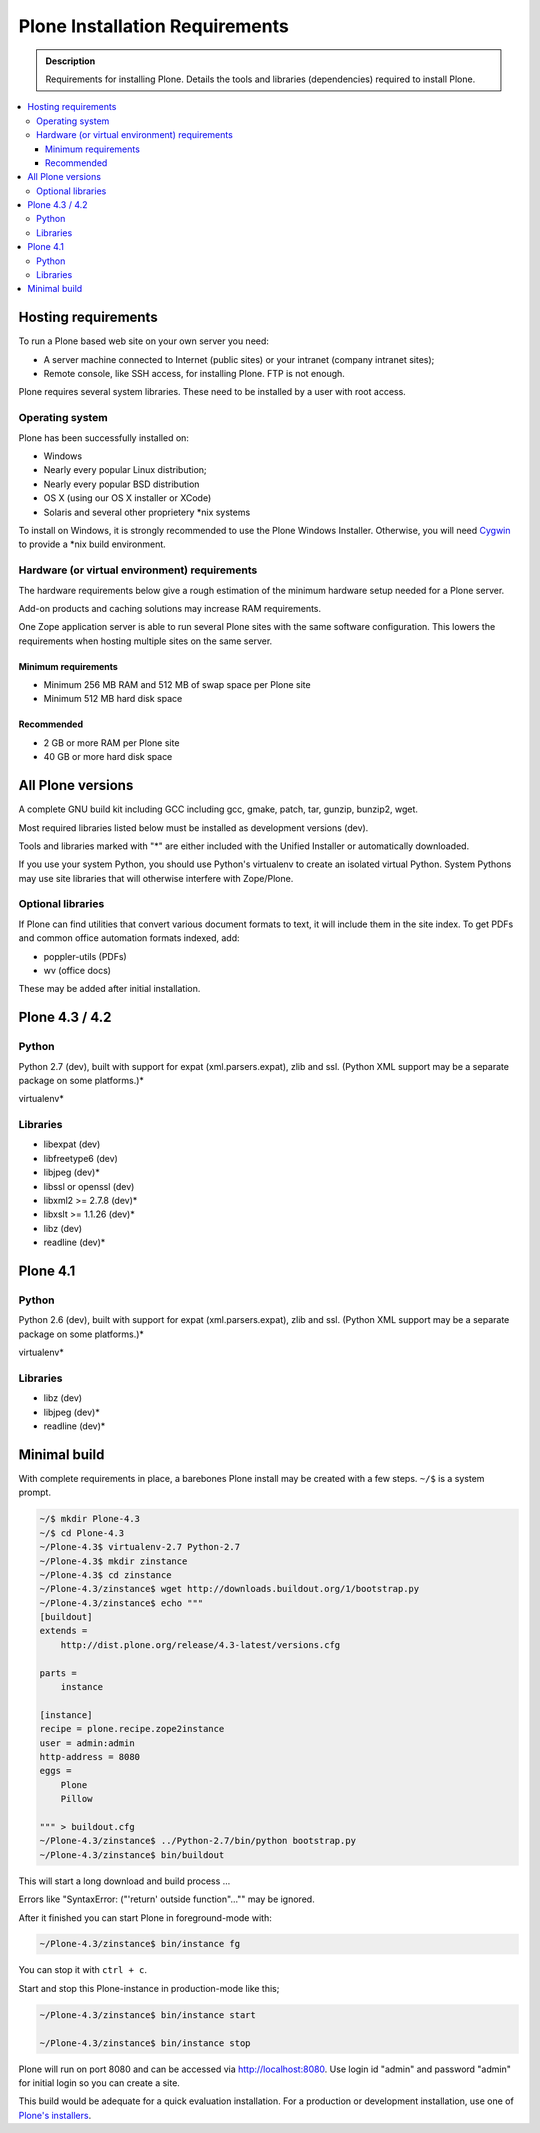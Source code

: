 ===============================
Plone Installation Requirements
===============================

.. admonition:: Description

    Requirements for installing Plone. Details the tools and libraries
    (dependencies) required to install Plone.

.. contents:: :local:

.. highlight:: console

Hosting requirements
====================

To run a Plone based web site on your own server you need:

* A server machine connected to Internet (public sites) or your intranet (company intranet sites);

* Remote console, like SSH access, for installing Plone. FTP is not enough.

Plone requires several system libraries. These need to be installed by a user
with root access.

Operating system
----------------

Plone has been successfully installed on:

* Windows

* Nearly every popular Linux distribution;

* Nearly every popular BSD distribution

* OS X (using our OS X installer or XCode)

* Solaris and several other proprietery \*nix systems

To install on Windows, it is strongly recommended to use the Plone Windows
Installer. Otherwise, you will need `Cygwin <http://www.cygwin.com>`_ to
provide a \*nix build environment.

Hardware (or virtual environment) requirements
----------------------------------------------

The hardware requirements below give a rough estimation of the minimum hardware setup needed for a Plone server.

Add-on products and caching solutions may increase RAM requirements.

One Zope application server is able to run several Plone sites with the same software configuration. This lowers the requirements when hosting multiple sites on the same server.

Minimum requirements
~~~~~~~~~~~~~~~~~~~~

* Minimum 256 MB RAM and 512 MB of swap space per Plone site

* Minimum 512 MB hard disk space

Recommended
~~~~~~~~~~~

* 2 GB or more RAM per Plone site

* 40 GB or more hard disk space


All Plone versions
==================

A complete GNU build kit including GCC including gcc, gmake, patch, tar,
gunzip, bunzip2, wget.

Most required libraries listed below must be installed as development versions (dev).

Tools and libraries marked with "*" are either included with the Unified
Installer or automatically downloaded.

If you use your system Python, you should use Python's virtualenv to create an
isolated virtual Python. System Pythons may use site libraries that will
otherwise interfere with Zope/Plone.

Optional libraries
------------------

If Plone can find utilities that convert various document formats to text, it will include them in the site index. To get PDFs and common office automation formats indexed, add:

* poppler-utils (PDFs)
* wv (office docs)

These may be added after initial installation.

Plone 4.3 / 4.2
===============

Python
------

Python 2.7 (dev), built with support for expat (xml.parsers.expat), zlib and ssl.
(Python XML support may be a separate package on some platforms.)*

virtualenv*

Libraries
---------

* libexpat (dev)
* libfreetype6 (dev)
* libjpeg (dev)*
* libssl or openssl (dev)
* libxml2 >= 2.7.8 (dev)*
* libxslt >= 1.1.26 (dev)*
* libz (dev)
* readline (dev)*

Plone 4.1
=========

Python
------

Python 2.6 (dev), built with support for expat (xml.parsers.expat), zlib and ssl.
(Python XML support may be a separate package on some platforms.)*

virtualenv*

Libraries
---------

* libz (dev)
* libjpeg (dev)*
* readline (dev)*


Minimal build
=============

With complete requirements in place, a barebones Plone install may be created with a few steps.
``~/$`` is a system prompt.

.. code-block:: bash

    ~/$ mkdir Plone-4.3
    ~/$ cd Plone-4.3
    ~/Plone-4.3$ virtualenv-2.7 Python-2.7
    ~/Plone-4.3$ mkdir zinstance
    ~/Plone-4.3$ cd zinstance
    ~/Plone-4.3/zinstance$ wget http://downloads.buildout.org/1/bootstrap.py
    ~/Plone-4.3/zinstance$ echo """
    [buildout]
    extends =
        http://dist.plone.org/release/4.3-latest/versions.cfg

    parts =
        instance

    [instance]
    recipe = plone.recipe.zope2instance
    user = admin:admin
    http-address = 8080
    eggs =
        Plone
        Pillow

    """ > buildout.cfg
    ~/Plone-4.3/zinstance$ ../Python-2.7/bin/python bootstrap.py
    ~/Plone-4.3/zinstance$ bin/buildout

This will start a long download and build process ...

Errors like "SyntaxError: ("'return' outside function"..."" may be ignored.

After it finished you can start Plone in foreground-mode with:

.. code-block:: bash

    ~/Plone-4.3/zinstance$ bin/instance fg

You can stop it with ``ctrl + c``.

Start and stop this Plone-instance in production-mode like this;

.. code-block:: bash

    ~/Plone-4.3/zinstance$ bin/instance start

    ~/Plone-4.3/zinstance$ bin/instance stop

Plone will run on port 8080 and can be accessed via http://localhost:8080.
Use login id "admin" and password "admin" for initial login so you can create a site.

This build would be adequate for a quick evaluation installation. For a
production or development installation, use one of `Plone's installers
<https://plone.org/products/plone>`_.
